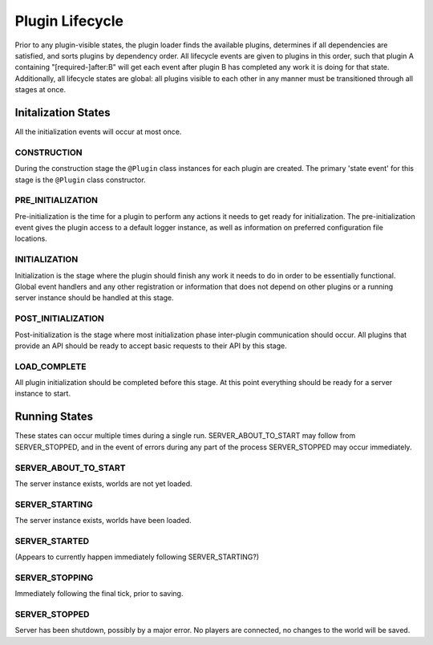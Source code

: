 ================
Plugin Lifecycle
================

Prior to any plugin-visible states, the plugin loader finds the available plugins, determines if all dependencies are satisfied, and sorts plugins by dependency order. All lifecycle events are given to plugins in this order, such that plugin A containing "[required-]after:B" will get each event after plugin B has completed any work it is doing for that state. Additionally, all lifecycle states are global: all plugins visible to each other in any manner must be transitioned through all stages at once.

Initalization States
--------------------

All the initialization events will occur at most once.

CONSTRUCTION
~~~~~~~~~~~~
During the construction stage the ``@Plugin`` class instances for each
plugin are created. The primary 'state event' for this stage is the
``@Plugin`` class constructor.

PRE_INITIALIZATION
~~~~~~~~~~~~~~~~~~

Pre-initialization is the time for a plugin to perform any actions it
needs to get ready for initialization. The pre-initialization event
gives the plugin access to a default logger instance, as well as
information on preferred configuration file locations.

INITIALIZATION
~~~~~~~~~~~~~~
Initialization is the stage where the plugin should
finish any work it needs to do in order to be essentially functional.
Global event handlers and any other registration or information that
does not depend on other plugins or a running server instance should be
handled at this stage.

POST_INITIALIZATION
~~~~~~~~~~~~~~~~~~~
Post-initialization is
the stage where most initialization phase inter-plugin communication
should occur. All plugins that provide an API should be ready to accept
basic requests to their API by this stage.

LOAD_COMPLETE
~~~~~~~~~~~~~
All plugin
initialization should be completed before this stage. At this point
everything should be ready for a server instance to start.

Running States
--------------

These states can occur multiple times during a single run.
SERVER_ABOUT_TO_START may follow from SERVER_STOPPED, and in the
event of errors during any part of the process SERVER_STOPPED may occur
immediately.

SERVER_ABOUT_TO_START
~~~~~~~~~~~~~~~~~~~~~
The server instance exists,
worlds are not yet loaded.

SERVER_STARTING
~~~~~~~~~~~~~~~
The server instance
exists, worlds have been loaded.

SERVER_STARTED
~~~~~~~~~~~~~~
(Appears to currently happen immediately following SERVER_STARTING?)

SERVER_STOPPING
~~~~~~~~~~~~~~~
Immediately following the final tick, prior to saving.

SERVER_STOPPED
~~~~~~~~~~~~~~
Server has been shutdown, possibly by a major error.
No players are connected, no changes to the world will be saved.
